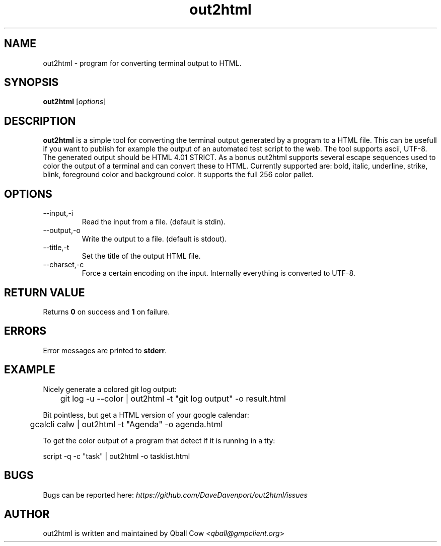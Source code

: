 .TH out2html 1 "July 4, 2011" "" "out2html - A simple terminal output to HTML converter"

.SH NAME
out2html \- program for converting terminal output to HTML.

.SH SYNOPSIS
.B out2html
.RI [ options ]
.br

.SH DESCRIPTION
\fBout2html\fP is a simple tool for converting the terminal output generated by a program to a HTML file. This can be usefull if you want to publish for example the output of an automated test script to the web. The tool supports ascii, UTF-8. The generated output should be HTML 4.01 STRICT. 
As a bonus out2html supports several escape sequences used to color the output of a terminal and can convert these to HTML. Currently supported are: bold, italic, underline, strike, blink, foreground color and background color.
It supports the full 256 color pallet.

.SH OPTIONS
.B
.IP --input,-i
Read the input from a file. (default is stdin).
.B
.IP --output,-o
Write the output to a file. (default is stdout).
.B
.IP --title,-t
Set the title of the output HTML file.
.B
.IP --charset,-c
Force a certain encoding on the input. Internally everything is converted to UTF-8.

.SH "RETURN VALUE"
Returns \fB0\fP on success and \fB1\fP on failure.

.SH ERRORS
Error messages are printed to \fBstderr\fP. 

.SH EXAMPLE

Nicely generate a colored git log output:

	git log -u --color | out2html -t "git log output" -o result.html

Bit pointless, but get a HTML version of your  google calendar:

	gcalcli calw | out2html -t "Agenda" -o agenda.html

To get the color output of a program that detect if it is running in a tty:

     script -q -c "task" | out2html -o tasklist.html

.SH BUGS
Bugs can be reported here: \fIhttps://github.com/DaveDavenport/out2html/issues\fP


.SH AUTHOR
out2html is written and maintained by Qball Cow <\fIqball@gmpclient.org\fP>

